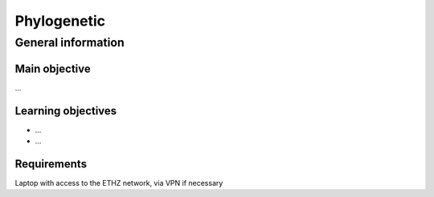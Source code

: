 Phylogenetic
============

General information
^^^^^^^^^^^^^^^^^^^

Main objective
--------------

...

Learning objectives
-------------------

* ...
* ...

Requirements
------------

Laptop with access to the ETHZ network, via VPN if necessary

